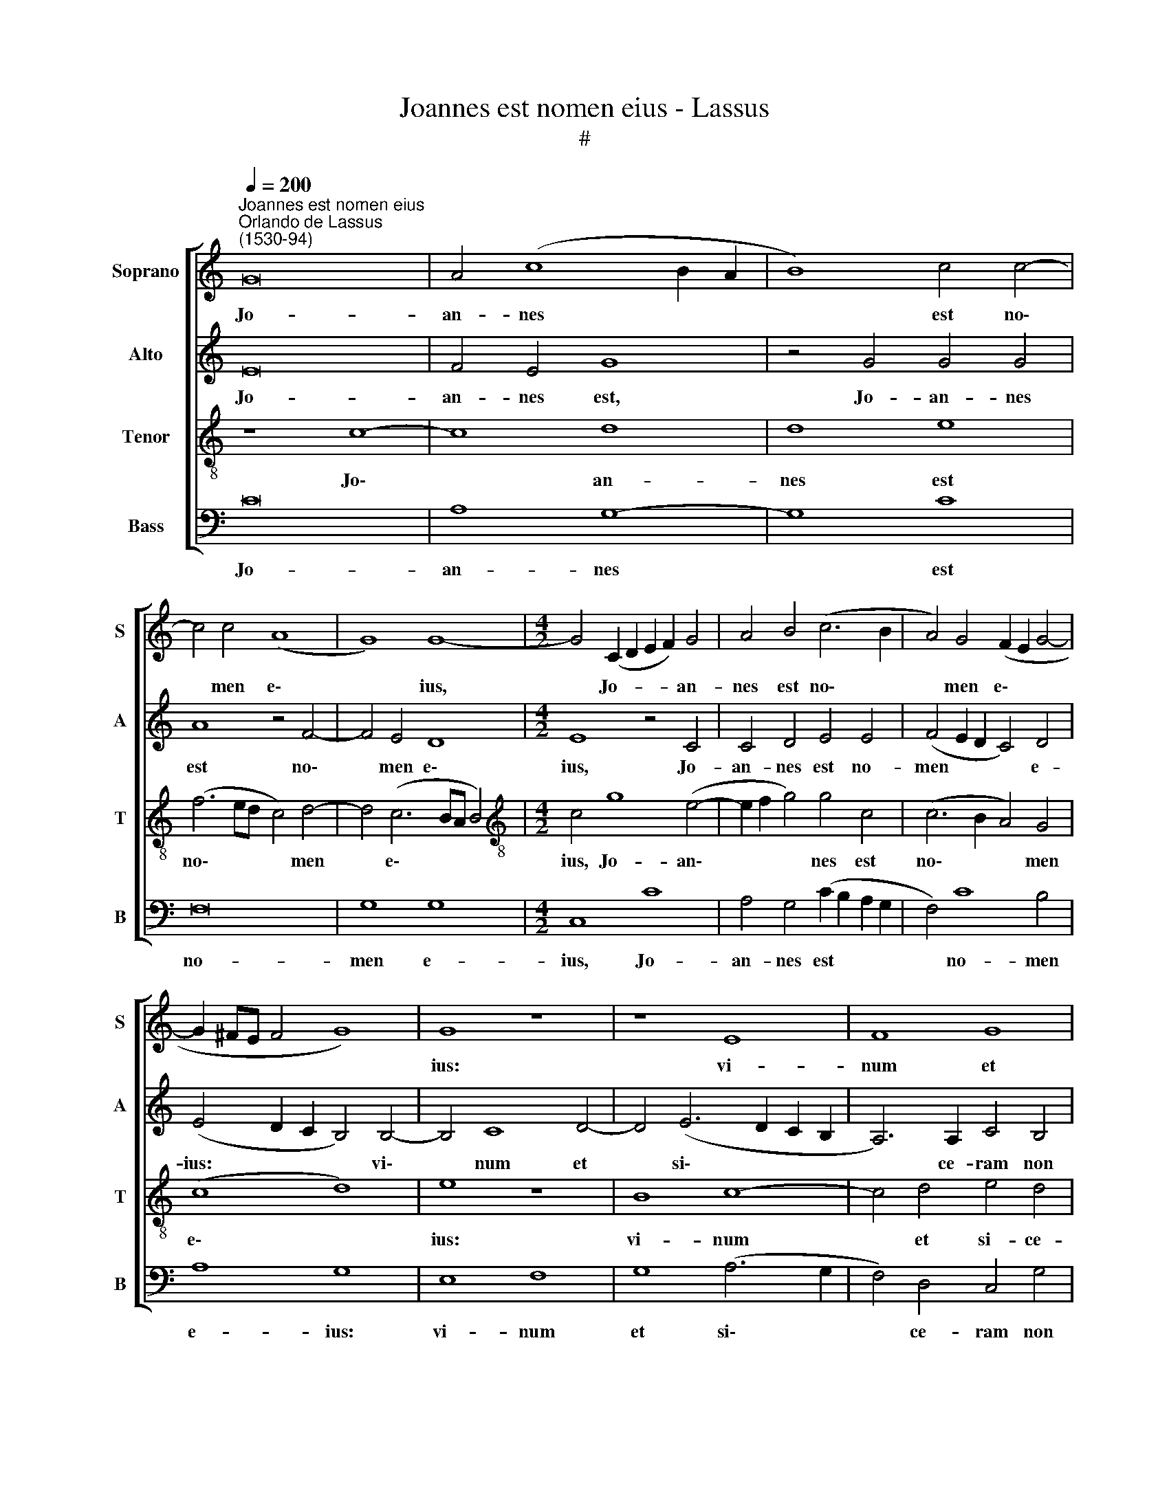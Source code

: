 X:1
T:Joannes est nomen eius - Lassus
T:#
%%score [ 1 2 3 4 ]
L:1/8
Q:1/4=200
M:none
K:C
V:1 treble nm="Soprano" snm="S"
V:2 treble nm="Alto" snm="A"
V:3 treble-8 nm="Tenor" snm="T"
V:4 bass nm="Bass" snm="B"
V:1
"^Joannes est nomen eius""^Orlando de Lassus\n(1530-94)" G16 | A4 (c8 B2 A2 | B8) c4 c4- | %3
w: Jo-|an- nes * *|* est no\-|
 c4 c4 (A8 | G8) G8- |[M:4/2] G4 (C2 D2 E2 F2) G4 | A4 B4 (c6 B2 | A4) G4 (F2 E2 G4- | %8
w: * men e\-|* ius,|* Jo- * * * an-|nes est no\- *|* men e\- * *|
 G2 ^FE F4 G8) | G8 z8 | z8 E8 | F8 G8 | A12 A4 | B4 c8 (A4- | A2 G2 G6 ^FE F4) | G8 z8 | %16
w: |ius:|vi-|num et|si- ce-|ram non bi\-||bet,|
 z4 E4 G4 G4 | A4 A4 A4 ^F4 | G8 E8 | z8 z4 B4 | B4 B4 c4 c4 | A4 G4 A8 | B8 z8 | z8 G8 | %24
w: et in na-|ti- vi- ta- te|e- ius,|et|in na- ti- vi-|ta- te e-|ius|mul-|
 A4 F4 G4 A4 | z8 G8 | A4 F4 G4 E4 | B8 c4 c4 | A4 G4 z4 A4- | %29
w: ti gau- de- bunt,|mul-|ti gau- de- bunt,|mul- ti gau-|de- bunt, mul\-|
 A4[Q:1/4=198] B4[Q:1/4=195] c4[Q:1/4=192] A4 |[Q:1/4=188] G8[Q:1/4=183] G8 | %31
w: * ti gau- de-|bunt, mul-|
[Q:1/4=179] G4[Q:1/4=176] G4[Q:1/4=172] A8 |[Q:1/4=170] G16 |] %33
w: ti gau- de-|bunt.|
V:2
 E16 | F4 E4 G8 | z4 G4 G4 G4 | A8 z4 F4- | F4 E4 D8 |[M:4/2] E8 z4 C4 | C4 D4 E4 E4 | %7
w: Jo-|an- nes est,|Jo- an- nes|est no\-|* men e\-|ius, Jo-|an- nes est no-|
 (F4 E2 D2 C4) D4 | (E4 D2 C2 B,4) B,4- | B,4 C8 D4- | D4 (E6 D2 C2 B,2 | A,6) A,2 C4 B,4 | %12
w: men * * * e-|ius: * * * vi\-|* num et|* si\- * * *|* ce- ram non|
 C4 (D6 CB, C4) | E6 E2 A,4 C4 | (C2 B,2 B,2 A,G, A,8) | G,8 z8 | z4 E4 E4 E4 | F4 F4 (E4 D2 C2 | %18
w: bi- bet, * * *|si- ce- ram non|bi\- * * * * *|bet,|et in na-|ti- vi- ta\- * *|
 B,2 C2 B,4) B,4 C4- | C4 D4 z4 E4 | G4 G4 A4 G4 | ^F4 (G6 FE F4) | (G6 F2 E4) A,4 | z4 D8 E4 | %24
w: * * * te e\-|* ius, et|in na- ti- vi-|ta- te * * *|e\- * * ius|mul- ti|
 C4 (D6 E2 F2 E2 | A2 G2 F2 E2 D4) G,4 | z4 D4 E4 C4 | D8 E8 | z4 D4 E4 C4 | D4 D4 z2 C4 D2 | %30
w: gau- de\- * * *|* * * * * bunt,|mul- ti gau-|de- bunt,|mul- ti gau-|de- bunt, mul- ti|
 B,4 (C6 B,A, B,4) | C16- | C16 |] %33
w: gau- de\- * * *|bunt.||
V:3
 z8 c8- | c8 d8 | d8 e8 | (f6 ed c4) d4- | d4 (c6 BA B4) |[M:4/2][K:treble-8] c4 g8 (e4- | %6
w: Jo\-|* an-|nes est|no\- * * * men|* e\- * * *|ius, Jo- an\-|
 e2 f2 g4) g4 c4 | (c6 B2 A4) G4 | (c8 d8) | e8 z8 | B8 c8- | c4 d4 e4 d4 | f8 e8 | g8 (c6 d2 | %14
w: * * * nes est|no\- * * men|e\- *|ius:|vi- num|* et si- ce-|ram non|bi- bet, *|
 e4 d2 c2 d8) | z4 B4 B4 B4 | c4 c4 B4 c4 | c12 A4 | z4 e4 g4 g4 | a4 a4 (g6 f2 | e4) d4 f4 e4 | %21
w: |et in na-|ti- vi- ta- te|e- iua,|et in na-|ti- vi- ta\- *|* te e- ius|
 z8 z4 d4- | d4 e4 c4 (d4- | d2 c2 B2 A2 B4) c4 | z8 z4 c4- | c4 d4 B4 (c4- | c2 A2 _B2 A2 c4) G4 | %27
w: mul\-|* ti gau- de\-|* * * * * bunt,|mul\-|* ti gau- de\-|* * * * * bunt,|
 z4 g8 a4 | f4 (g8 f2 e2 | f4) g4 e4 f4 | d4 e4 d4 d4 | e4 e4 f8 | e16 |] %33
w: mul- ti|gau- de\- * *|* bunt, mul- ti|gau- de- bunt, mul-|ti gau- de-|bunt.|
V:4
 C16 | A,8 G,8- | G,8 C8 | F,16 | G,8 G,8 |[M:4/2] C,8 C8 | A,4 G,4 (C2 B,2 A,2 G,2 | F,4) C8 B,4 | %8
w: Jo-|an- nes|* est|no-|men e-|ius, Jo-|an- nes est * * *|* no- men|
 A,8 G,8 | E,8 F,8 | G,8 (A,6 G,2 | F,4) D,4 C,4 G,4 | (F,4 E,2 D,2 A,6 G,F, | E,4 D,2 C,2 F,8 | %14
w: e- ius:|vi- num|et si\- *|* ce- ram non|bi\- * * * * *||
 E,8) D,8 | z4 E,4 G,4 G,4 | A,4 A,4 E,4 C,4 | (F,6 G,2 A,4) D,4 | z4 E,4 E,4 E,4 | F,4 F,4 E,8- | %20
w: * bet,|et in na-|ti- vi- ta- te|e\- * * ius,|et in na-|ti- vi ta\-|
 E,4 G,4 F,4 C,4 | z16 | G,8 A,4 F,4 | G,12 C,4 | F,4 _B,8 A,4 | F,4 D,4 z4 E,4 | F,4 D,4 C,8 | %27
w: * te e- ius||mul- ti gau-|de- bunt,|mul- ti gau-|de- bunt, mul-|ti gau- de-|
 G,8 C8 | D4 B,4 C4 A,4 | z4 G,4 A,4 F,4 | G,16 | C,4 C,4 F,8 | C,16 |] %33
w: bunt, mul-|ti gau- de- bunt,|mul- ti gau-|de-|bunt, gau- de-|bunt.|

